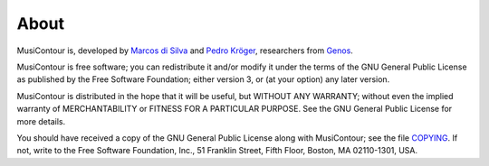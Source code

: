 About
=====

MusiContour is, developed by `Marcos di Silva
<http://marcosdisilva.net>`_ and `Pedro Kröger
<http://pedrokroger.net/>`_, researchers from Genos_.

MusiContour is free software; you can redistribute it and/or modify it
under the terms of the GNU General Public License as published by the
Free Software Foundation; either version 3, or (at your option) any
later version.

MusiContour is distributed in the hope that it will be useful, but
WITHOUT ANY WARRANTY; without even the implied warranty of
MERCHANTABILITY or FITNESS FOR A PARTICULAR PURPOSE. See the GNU
General Public License for more details.

You should have received a copy of the GNU General Public License
along with MusiContour; see the file `COPYING <copying.html>`_. If
not, write to the Free Software Foundation, Inc., 51 Franklin Street,
Fifth Floor, Boston, MA 02110-1301, USA.

.. _Genos: http://genos.mus.br
